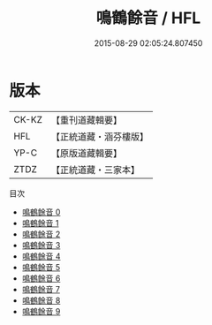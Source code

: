 #+TITLE: 鳴鶴餘音 / HFL

#+DATE: 2015-08-29 02:05:24.807450
* 版本
 |     CK-KZ|【重刊道藏輯要】|
 |       HFL|【正統道藏・涵芬樓版】|
 |      YP-C|【原版道藏輯要】|
 |      ZTDZ|【正統道藏・三家本】|
目次
 - [[file:KR5d0123_000.txt][鳴鶴餘音 0]]
 - [[file:KR5d0123_001.txt][鳴鶴餘音 1]]
 - [[file:KR5d0123_002.txt][鳴鶴餘音 2]]
 - [[file:KR5d0123_003.txt][鳴鶴餘音 3]]
 - [[file:KR5d0123_004.txt][鳴鶴餘音 4]]
 - [[file:KR5d0123_005.txt][鳴鶴餘音 5]]
 - [[file:KR5d0123_006.txt][鳴鶴餘音 6]]
 - [[file:KR5d0123_007.txt][鳴鶴餘音 7]]
 - [[file:KR5d0123_008.txt][鳴鶴餘音 8]]
 - [[file:KR5d0123_009.txt][鳴鶴餘音 9]]
